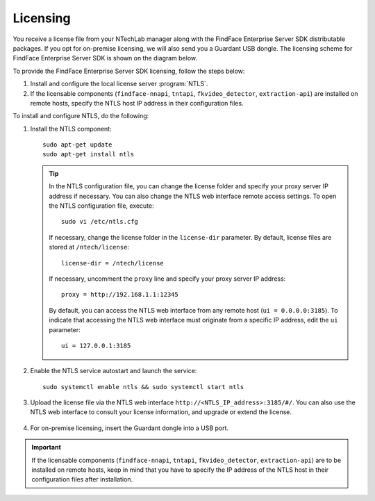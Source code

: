 .. _licensing:

Licensing
------------------

You receive a license file from your NTechLab manager along with the FindFace Enterprise Server SDK distributable packages. If you opt for on-premise licensing, we will also send you a Guardant USB dongle. The licensing scheme for FindFace Enterprise Server SDK is shown on the diagram below.

|licensing_en|

.. |licensing_en| image:: https://gcc-elb-public-prod.gliffy.net/embed/image/8a534e69c2f181422ef0c298f11b1fcb.png

.. |licensing_ru| image:: https://gcc-elb-public-prod.gliffy.net/embed/image/2c3603daa6273196be48334e448dde5a.png


To provide the FindFace Enterprise Server SDK licensing, follow the steps below:

#. Install and configure the local license server :program:`NTLS`.
#. If the licensable components (``findface-nnapi``, ``tntapi``, ``fkvideo_detector``, ``extraction-api``) are installed on remote hosts, specify the NTLS host IP address in their configuration files.

To install and configure NTLS, do the following:

#. Install the NTLS component::

    sudo apt-get update
    sudo apt-get install ntls

   .. tip::
       In the NTLS configuration file, you can change the license folder and specify your proxy server IP address if necessary. You can also change the NTLS web interface remote access settings. To open the NTLS configuration file, execute::

          sudo vi /etc/ntls.cfg

       If necessary, change the license folder in the ``license-dir`` parameter. By default, license files are stored at ``/ntech/license``::
 
          license-dir = /ntech/license

       If necessary, uncomment the ``proxy`` line and specify your proxy server IP address::

          proxy = http://192.168.1.1:12345

       By default, you can access the NTLS web interface from any remote host (``ui = 0.0.0.0:3185``). To indicate that accessing the NTLS web interface must originate from a specific IP address, edit the ``ui`` parameter::

          ui = 127.0.0.1:3185
		
#. Enable the NTLS service autostart and launch the service::

      sudo systemctl enable ntls && sudo systemctl start ntls

#. Upload the license file via the NTLS web interface ``http://<NTLS_IP_address>:3185/#/``. You can also use the NTLS web interface to consult your license information, and upgrade or extend the license.

    .. image: license_info.png

#. For on-premise licensing, insert the Guardant dongle into a USB port.

.. important::
    If the licensable components (``findface-nnapi``, ``tntapi``, ``fkvideo_detector``, ``extraction-api``) are to be installed on remote hosts, keep in mind that you have to specify the IP address of the NTLS host in their configuration files after installation.
